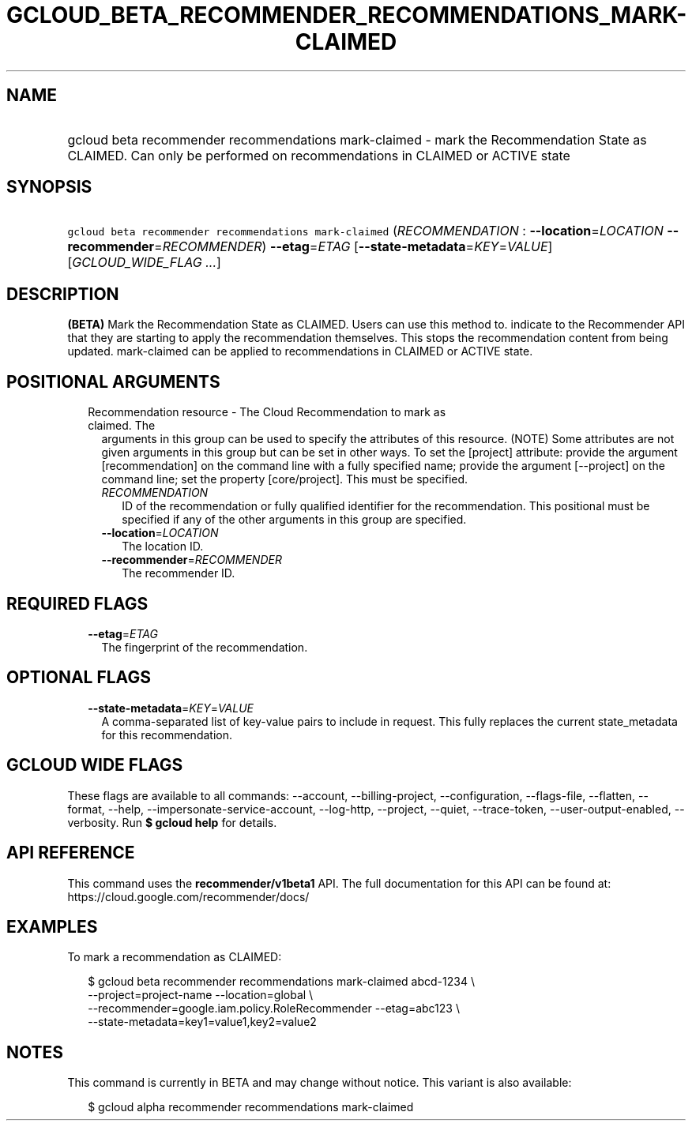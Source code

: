 
.TH "GCLOUD_BETA_RECOMMENDER_RECOMMENDATIONS_MARK\-CLAIMED" 1



.SH "NAME"
.HP
gcloud beta recommender recommendations mark\-claimed \- mark the Recommendation State as CLAIMED. Can only be performed on recommendations in CLAIMED or ACTIVE state



.SH "SYNOPSIS"
.HP
\f5gcloud beta recommender recommendations mark\-claimed\fR (\fIRECOMMENDATION\fR\ :\ \fB\-\-location\fR=\fILOCATION\fR\ \fB\-\-recommender\fR=\fIRECOMMENDER\fR) \fB\-\-etag\fR=\fIETAG\fR [\fB\-\-state\-metadata\fR=\fIKEY\fR=\fIVALUE\fR] [\fIGCLOUD_WIDE_FLAG\ ...\fR]



.SH "DESCRIPTION"

\fB(BETA)\fR Mark the Recommendation State as CLAIMED. Users can use this method
to. indicate to the Recommender API that they are starting to apply the
recommendation themselves. This stops the recommendation content from being
updated. mark\-claimed can be applied to recommendations in CLAIMED or ACTIVE
state.



.SH "POSITIONAL ARGUMENTS"

.RS 2m
.TP 2m

Recommendation resource \- The Cloud Recommendation to mark as claimed. The
arguments in this group can be used to specify the attributes of this resource.
(NOTE) Some attributes are not given arguments in this group but can be set in
other ways. To set the [project] attribute: provide the argument
[recommendation] on the command line with a fully specified name; provide the
argument [\-\-project] on the command line; set the property [core/project].
This must be specified.

.RS 2m
.TP 2m
\fIRECOMMENDATION\fR
ID of the recommendation or fully qualified identifier for the recommendation.
This positional must be specified if any of the other arguments in this group
are specified.

.TP 2m
\fB\-\-location\fR=\fILOCATION\fR
The location ID.

.TP 2m
\fB\-\-recommender\fR=\fIRECOMMENDER\fR
The recommender ID.


.RE
.RE
.sp

.SH "REQUIRED FLAGS"

.RS 2m
.TP 2m
\fB\-\-etag\fR=\fIETAG\fR
The fingerprint of the recommendation.


.RE
.sp

.SH "OPTIONAL FLAGS"

.RS 2m
.TP 2m
\fB\-\-state\-metadata\fR=\fIKEY\fR=\fIVALUE\fR
A comma\-separated list of key\-value pairs to include in request. This fully
replaces the current state_metadata for this recommendation.


.RE
.sp

.SH "GCLOUD WIDE FLAGS"

These flags are available to all commands: \-\-account, \-\-billing\-project,
\-\-configuration, \-\-flags\-file, \-\-flatten, \-\-format, \-\-help,
\-\-impersonate\-service\-account, \-\-log\-http, \-\-project, \-\-quiet,
\-\-trace\-token, \-\-user\-output\-enabled, \-\-verbosity. Run \fB$ gcloud
help\fR for details.



.SH "API REFERENCE"

This command uses the \fBrecommender/v1beta1\fR API. The full documentation for
this API can be found at: https://cloud.google.com/recommender/docs/



.SH "EXAMPLES"

To mark a recommendation as CLAIMED:

.RS 2m
$ gcloud beta recommender recommendations mark\-claimed abcd\-1234 \e
    \-\-project=project\-name \-\-location=global \e
    \-\-recommender=google.iam.policy.RoleRecommender \-\-etag=abc123 \e
    \-\-state\-metadata=key1=value1,key2=value2
.RE



.SH "NOTES"

This command is currently in BETA and may change without notice. This variant is
also available:

.RS 2m
$ gcloud alpha recommender recommendations mark\-claimed
.RE

